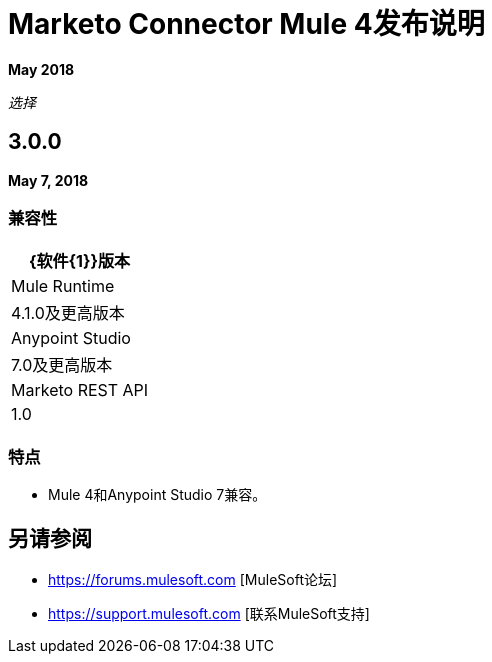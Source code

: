 =  Marketo Connector Mule 4发布说明
:keywords: release notes, connectors, marketo

*May 2018*

_选择_

==  3.0.0

*May 7, 2018*

=== 兼容性

[%header%autowidth.spread]
|===
| {软件{1}}版本
| Mule Runtime  | 4.1.0及更高版本
| Anypoint Studio  | 7.0及更高版本
| Marketo REST API  | 1.0
|===

=== 特点

*  Mule 4和Anypoint Studio 7兼容。

== 另请参阅

*  https://forums.mulesoft.com [MuleSoft论坛]
*  https://support.mulesoft.com [联系MuleSoft支持]
